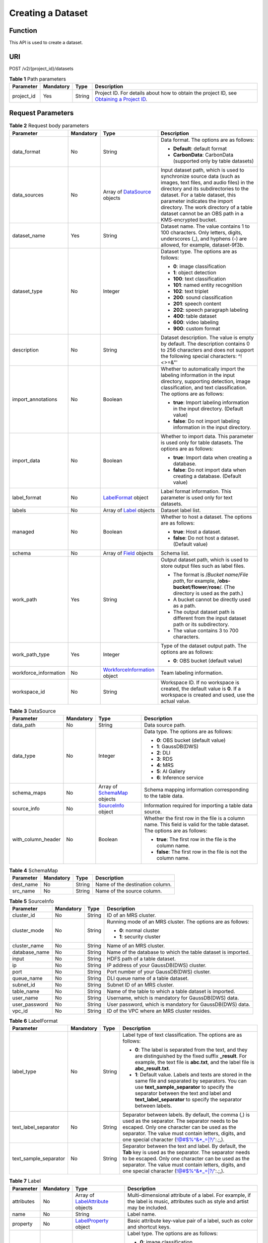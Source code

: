 Creating a Dataset
==================

Function
--------

This API is used to create a dataset.

URI
---

POST /v2/{project_id}/datasets

.. table:: **Table 1** Path parameters

   +------------+-----------+--------+------------------------------------------------------------------------------------------------------------------------------------------------------------+
   | Parameter  | Mandatory | Type   | Description                                                                                                                                                |
   +============+===========+========+============================================================================================================================================================+
   | project_id | Yes       | String | Project ID. For details about how to obtain the project ID, see `Obtaining a Project ID <../../common_parameters/obtaining_a_project_id_and_name.html>`__. |
   +------------+-----------+--------+------------------------------------------------------------------------------------------------------------------------------------------------------------+

Request Parameters
------------------



.. _CreateDatasetrequestCreateDatasetReq:

.. table:: **Table 2** Request body parameters

   +-----------------------+-----------------+-----------------------------------------------------------------------------+-------------------------------------------------------------------------------------------------------------------------------------------------------------------------------------------------------------------------------------------------------------------------------------------------------------------------------+
   | Parameter             | Mandatory       | Type                                                                        | Description                                                                                                                                                                                                                                                                                                                   |
   +=======================+=================+=============================================================================+===============================================================================================================================================================================================================================================================================================================================+
   | data_format           | No              | String                                                                      | Data format. The options are as follows:                                                                                                                                                                                                                                                                                      |
   |                       |                 |                                                                             |                                                                                                                                                                                                                                                                                                                               |
   |                       |                 |                                                                             | -  **Default**: default format                                                                                                                                                                                                                                                                                                |
   |                       |                 |                                                                             |                                                                                                                                                                                                                                                                                                                               |
   |                       |                 |                                                                             | -  **CarbonData**: CarbonData (supported only by table datasets)                                                                                                                                                                                                                                                              |
   +-----------------------+-----------------+-----------------------------------------------------------------------------+-------------------------------------------------------------------------------------------------------------------------------------------------------------------------------------------------------------------------------------------------------------------------------------------------------------------------------+
   | data_sources          | No              | Array of `DataSource <#createdatasetrequestdatasource>`__ objects           | Input dataset path, which is used to synchronize source data (such as images, text files, and audio files) in the directory and its subdirectories to the dataset. For a table dataset, this parameter indicates the import directory. The work directory of a table dataset cannot be an OBS path in a KMS-encrypted bucket. |
   +-----------------------+-----------------+-----------------------------------------------------------------------------+-------------------------------------------------------------------------------------------------------------------------------------------------------------------------------------------------------------------------------------------------------------------------------------------------------------------------------+
   | dataset_name          | Yes             | String                                                                      | Dataset name. The value contains 1 to 100 characters. Only letters, digits, underscores (_), and hyphens (-) are allowed, for example, dataset-9f3b.                                                                                                                                                                          |
   +-----------------------+-----------------+-----------------------------------------------------------------------------+-------------------------------------------------------------------------------------------------------------------------------------------------------------------------------------------------------------------------------------------------------------------------------------------------------------------------------+
   | dataset_type          | No              | Integer                                                                     | Dataset type. The options are as follows:                                                                                                                                                                                                                                                                                     |
   |                       |                 |                                                                             |                                                                                                                                                                                                                                                                                                                               |
   |                       |                 |                                                                             | -  **0**: image classification                                                                                                                                                                                                                                                                                                |
   |                       |                 |                                                                             |                                                                                                                                                                                                                                                                                                                               |
   |                       |                 |                                                                             | -  **1**: object detection                                                                                                                                                                                                                                                                                                    |
   |                       |                 |                                                                             |                                                                                                                                                                                                                                                                                                                               |
   |                       |                 |                                                                             | -  **100**: text classification                                                                                                                                                                                                                                                                                               |
   |                       |                 |                                                                             |                                                                                                                                                                                                                                                                                                                               |
   |                       |                 |                                                                             | -  **101**: named entity recognition                                                                                                                                                                                                                                                                                          |
   |                       |                 |                                                                             |                                                                                                                                                                                                                                                                                                                               |
   |                       |                 |                                                                             | -  **102**: text triplet                                                                                                                                                                                                                                                                                                      |
   |                       |                 |                                                                             |                                                                                                                                                                                                                                                                                                                               |
   |                       |                 |                                                                             | -  **200**: sound classification                                                                                                                                                                                                                                                                                              |
   |                       |                 |                                                                             |                                                                                                                                                                                                                                                                                                                               |
   |                       |                 |                                                                             | -  **201**: speech content                                                                                                                                                                                                                                                                                                    |
   |                       |                 |                                                                             |                                                                                                                                                                                                                                                                                                                               |
   |                       |                 |                                                                             | -  **202**: speech paragraph labeling                                                                                                                                                                                                                                                                                         |
   |                       |                 |                                                                             |                                                                                                                                                                                                                                                                                                                               |
   |                       |                 |                                                                             | -  **400**: table dataset                                                                                                                                                                                                                                                                                                     |
   |                       |                 |                                                                             |                                                                                                                                                                                                                                                                                                                               |
   |                       |                 |                                                                             | -  **600**: video labeling                                                                                                                                                                                                                                                                                                    |
   |                       |                 |                                                                             |                                                                                                                                                                                                                                                                                                                               |
   |                       |                 |                                                                             | -  **900**: custom format                                                                                                                                                                                                                                                                                                     |
   +-----------------------+-----------------+-----------------------------------------------------------------------------+-------------------------------------------------------------------------------------------------------------------------------------------------------------------------------------------------------------------------------------------------------------------------------------------------------------------------------+
   | description           | No              | String                                                                      | Dataset description. The value is empty by default. The description contains 0 to 256 characters and does not support the following special characters: ^!<>=&"'                                                                                                                                                              |
   +-----------------------+-----------------+-----------------------------------------------------------------------------+-------------------------------------------------------------------------------------------------------------------------------------------------------------------------------------------------------------------------------------------------------------------------------------------------------------------------------+
   | import_annotations    | No              | Boolean                                                                     | Whether to automatically import the labeling information in the input directory, supporting detection, image classification, and text classification. The options are as follows:                                                                                                                                             |
   |                       |                 |                                                                             |                                                                                                                                                                                                                                                                                                                               |
   |                       |                 |                                                                             | -  **true**: Import labeling information in the input directory. (Default value)                                                                                                                                                                                                                                              |
   |                       |                 |                                                                             |                                                                                                                                                                                                                                                                                                                               |
   |                       |                 |                                                                             | -  **false**: Do not import labeling information in the input directory.                                                                                                                                                                                                                                                      |
   +-----------------------+-----------------+-----------------------------------------------------------------------------+-------------------------------------------------------------------------------------------------------------------------------------------------------------------------------------------------------------------------------------------------------------------------------------------------------------------------------+
   | import_data           | No              | Boolean                                                                     | Whether to import data. This parameter is used only for table datasets. The options are as follows:                                                                                                                                                                                                                           |
   |                       |                 |                                                                             |                                                                                                                                                                                                                                                                                                                               |
   |                       |                 |                                                                             | -  **true**: Import data when creating a database.                                                                                                                                                                                                                                                                            |
   |                       |                 |                                                                             |                                                                                                                                                                                                                                                                                                                               |
   |                       |                 |                                                                             | -  **false**: Do not import data when creating a database. (Default value)                                                                                                                                                                                                                                                    |
   +-----------------------+-----------------+-----------------------------------------------------------------------------+-------------------------------------------------------------------------------------------------------------------------------------------------------------------------------------------------------------------------------------------------------------------------------------------------------------------------------+
   | label_format          | No              | `LabelFormat <#createdatasetrequestlabelformat>`__ object                   | Label format information. This parameter is used only for text datasets.                                                                                                                                                                                                                                                      |
   +-----------------------+-----------------+-----------------------------------------------------------------------------+-------------------------------------------------------------------------------------------------------------------------------------------------------------------------------------------------------------------------------------------------------------------------------------------------------------------------------+
   | labels                | No              | Array of `Label <#createdatasetrequestlabel>`__ objects                     | Dataset label list.                                                                                                                                                                                                                                                                                                           |
   +-----------------------+-----------------+-----------------------------------------------------------------------------+-------------------------------------------------------------------------------------------------------------------------------------------------------------------------------------------------------------------------------------------------------------------------------------------------------------------------------+
   | managed               | No              | Boolean                                                                     | Whether to host a dataset. The options are as follows:                                                                                                                                                                                                                                                                        |
   |                       |                 |                                                                             |                                                                                                                                                                                                                                                                                                                               |
   |                       |                 |                                                                             | -  **true**: Host a dataset.                                                                                                                                                                                                                                                                                                  |
   |                       |                 |                                                                             |                                                                                                                                                                                                                                                                                                                               |
   |                       |                 |                                                                             | -  **false**: Do not host a dataset. (Default value)                                                                                                                                                                                                                                                                          |
   +-----------------------+-----------------+-----------------------------------------------------------------------------+-------------------------------------------------------------------------------------------------------------------------------------------------------------------------------------------------------------------------------------------------------------------------------------------------------------------------------+
   | schema                | No              | Array of `Field <#createdatasetrequestfield>`__ objects                     | Schema list.                                                                                                                                                                                                                                                                                                                  |
   +-----------------------+-----------------+-----------------------------------------------------------------------------+-------------------------------------------------------------------------------------------------------------------------------------------------------------------------------------------------------------------------------------------------------------------------------------------------------------------------------+
   | work_path             | Yes             | String                                                                      | Output dataset path, which is used to store output files such as label files.                                                                                                                                                                                                                                                 |
   |                       |                 |                                                                             |                                                                                                                                                                                                                                                                                                                               |
   |                       |                 |                                                                             | -  The format is /*Bucket name*/*File path*, for example, /**obs-bucket**/**flower**/**rose**/. (The directory is used as the path.)                                                                                                                                                                                          |
   |                       |                 |                                                                             |                                                                                                                                                                                                                                                                                                                               |
   |                       |                 |                                                                             | -  A bucket cannot be directly used as a path.                                                                                                                                                                                                                                                                                |
   |                       |                 |                                                                             |                                                                                                                                                                                                                                                                                                                               |
   |                       |                 |                                                                             | -  The output dataset path is different from the input dataset path or its subdirectory.                                                                                                                                                                                                                                      |
   |                       |                 |                                                                             |                                                                                                                                                                                                                                                                                                                               |
   |                       |                 |                                                                             | -  The value contains 3 to 700 characters.                                                                                                                                                                                                                                                                                    |
   +-----------------------+-----------------+-----------------------------------------------------------------------------+-------------------------------------------------------------------------------------------------------------------------------------------------------------------------------------------------------------------------------------------------------------------------------------------------------------------------------+
   | work_path_type        | Yes             | Integer                                                                     | Type of the dataset output path. The options are as follows:                                                                                                                                                                                                                                                                  |
   |                       |                 |                                                                             |                                                                                                                                                                                                                                                                                                                               |
   |                       |                 |                                                                             | -  **0**: OBS bucket (default value)                                                                                                                                                                                                                                                                                          |
   +-----------------------+-----------------+-----------------------------------------------------------------------------+-------------------------------------------------------------------------------------------------------------------------------------------------------------------------------------------------------------------------------------------------------------------------------------------------------------------------------+
   | workforce_information | No              | `WorkforceInformation <#createdatasetrequestworkforceinformation>`__ object | Team labeling information.                                                                                                                                                                                                                                                                                                    |
   +-----------------------+-----------------+-----------------------------------------------------------------------------+-------------------------------------------------------------------------------------------------------------------------------------------------------------------------------------------------------------------------------------------------------------------------------------------------------------------------------+
   | workspace_id          | No              | String                                                                      | Workspace ID. If no workspace is created, the default value is **0**. If a workspace is created and used, use the actual value.                                                                                                                                                                                               |
   +-----------------------+-----------------+-----------------------------------------------------------------------------+-------------------------------------------------------------------------------------------------------------------------------------------------------------------------------------------------------------------------------------------------------------------------------------------------------------------------------+



.. _CreateDatasetrequestDataSource:

.. table:: **Table 3** DataSource

   +--------------------+-----------------+-----------------------------------------------------------------+----------------------------------------------------------------------------------------------------------------------------+
   | Parameter          | Mandatory       | Type                                                            | Description                                                                                                                |
   +====================+=================+=================================================================+============================================================================================================================+
   | data_path          | No              | String                                                          | Data source path.                                                                                                          |
   +--------------------+-----------------+-----------------------------------------------------------------+----------------------------------------------------------------------------------------------------------------------------+
   | data_type          | No              | Integer                                                         | Data type. The options are as follows:                                                                                     |
   |                    |                 |                                                                 |                                                                                                                            |
   |                    |                 |                                                                 | -  **0**: OBS bucket (default value)                                                                                       |
   |                    |                 |                                                                 |                                                                                                                            |
   |                    |                 |                                                                 | -  **1**: GaussDB(DWS)                                                                                                     |
   |                    |                 |                                                                 |                                                                                                                            |
   |                    |                 |                                                                 | -  **2**: DLI                                                                                                              |
   |                    |                 |                                                                 |                                                                                                                            |
   |                    |                 |                                                                 | -  **3**: RDS                                                                                                              |
   |                    |                 |                                                                 |                                                                                                                            |
   |                    |                 |                                                                 | -  **4**: MRS                                                                                                              |
   |                    |                 |                                                                 |                                                                                                                            |
   |                    |                 |                                                                 | -  **5**: AI Gallery                                                                                                       |
   |                    |                 |                                                                 |                                                                                                                            |
   |                    |                 |                                                                 | -  **6**: Inference service                                                                                                |
   +--------------------+-----------------+-----------------------------------------------------------------+----------------------------------------------------------------------------------------------------------------------------+
   | schema_maps        | No              | Array of `SchemaMap <#createdatasetrequestschemamap>`__ objects | Schema mapping information corresponding to the table data.                                                                |
   +--------------------+-----------------+-----------------------------------------------------------------+----------------------------------------------------------------------------------------------------------------------------+
   | source_info        | No              | `SourceInfo <#createdatasetrequestsourceinfo>`__ object         | Information required for importing a table data source.                                                                    |
   +--------------------+-----------------+-----------------------------------------------------------------+----------------------------------------------------------------------------------------------------------------------------+
   | with_column_header | No              | Boolean                                                         | Whether the first row in the file is a column name. This field is valid for the table dataset. The options are as follows: |
   |                    |                 |                                                                 |                                                                                                                            |
   |                    |                 |                                                                 | -  **true**: The first row in the file is the column name.                                                                 |
   |                    |                 |                                                                 |                                                                                                                            |
   |                    |                 |                                                                 | -  **false**: The first row in the file is not the column name.                                                            |
   +--------------------+-----------------+-----------------------------------------------------------------+----------------------------------------------------------------------------------------------------------------------------+



.. _CreateDatasetrequestSchemaMap:

.. table:: **Table 4** SchemaMap

   ========= ========= ====== ===============================
   Parameter Mandatory Type   Description
   ========= ========= ====== ===============================
   dest_name No        String Name of the destination column.
   src_name  No        String Name of the source column.
   ========= ========= ====== ===============================



.. _CreateDatasetrequestSourceInfo:

.. table:: **Table 5** SourceInfo

   +-----------------+-----------------+-----------------+--------------------------------------------------------------+
   | Parameter       | Mandatory       | Type            | Description                                                  |
   +=================+=================+=================+==============================================================+
   | cluster_id      | No              | String          | ID of an MRS cluster.                                        |
   +-----------------+-----------------+-----------------+--------------------------------------------------------------+
   | cluster_mode    | No              | String          | Running mode of an MRS cluster. The options are as follows:  |
   |                 |                 |                 |                                                              |
   |                 |                 |                 | -  **0**: normal cluster                                     |
   |                 |                 |                 |                                                              |
   |                 |                 |                 | -  **1**: security cluster                                   |
   +-----------------+-----------------+-----------------+--------------------------------------------------------------+
   | cluster_name    | No              | String          | Name of an MRS cluster.                                      |
   +-----------------+-----------------+-----------------+--------------------------------------------------------------+
   | database_name   | No              | String          | Name of the database to which the table dataset is imported. |
   +-----------------+-----------------+-----------------+--------------------------------------------------------------+
   | input           | No              | String          | HDFS path of a table dataset.                                |
   +-----------------+-----------------+-----------------+--------------------------------------------------------------+
   | ip              | No              | String          | IP address of your GaussDB(DWS) cluster.                     |
   +-----------------+-----------------+-----------------+--------------------------------------------------------------+
   | port            | No              | String          | Port number of your GaussDB(DWS) cluster.                    |
   +-----------------+-----------------+-----------------+--------------------------------------------------------------+
   | queue_name      | No              | String          | DLI queue name of a table dataset.                           |
   +-----------------+-----------------+-----------------+--------------------------------------------------------------+
   | subnet_id       | No              | String          | Subnet ID of an MRS cluster.                                 |
   +-----------------+-----------------+-----------------+--------------------------------------------------------------+
   | table_name      | No              | String          | Name of the table to which a table dataset is imported.      |
   +-----------------+-----------------+-----------------+--------------------------------------------------------------+
   | user_name       | No              | String          | Username, which is mandatory for GaussDB(DWS) data.          |
   +-----------------+-----------------+-----------------+--------------------------------------------------------------+
   | user_password   | No              | String          | User password, which is mandatory for GaussDB(DWS) data.     |
   +-----------------+-----------------+-----------------+--------------------------------------------------------------+
   | vpc_id          | No              | String          | ID of the VPC where an MRS cluster resides.                  |
   +-----------------+-----------------+-----------------+--------------------------------------------------------------+



.. _CreateDatasetrequestLabelFormat:

.. table:: **Table 6** LabelFormat

   +-----------------------+-----------------+-----------------+-------------------------------------------------------------------------------------------------------------------------------------------------------------------------------------------------------------------------------------------------------------------------+
   | Parameter             | Mandatory       | Type            | Description                                                                                                                                                                                                                                                             |
   +=======================+=================+=================+=========================================================================================================================================================================================================================================================================+
   | label_type            | No              | String          | Label type of text classification. The options are as follows:                                                                                                                                                                                                          |
   |                       |                 |                 |                                                                                                                                                                                                                                                                         |
   |                       |                 |                 | -  **0**: The label is separated from the text, and they are distinguished by the fixed suffix **\_result**. For example, the text file is **abc.txt**, and the label file is **abc_result.txt**.                                                                       |
   |                       |                 |                 |                                                                                                                                                                                                                                                                         |
   |                       |                 |                 | -  **1**: Default value. Labels and texts are stored in the same file and separated by separators. You can use **text_sample_separator** to specify the separator between the text and label and **text_label_separator** to specify the separator between labels.      |
   +-----------------------+-----------------+-----------------+-------------------------------------------------------------------------------------------------------------------------------------------------------------------------------------------------------------------------------------------------------------------------+
   | text_label_separator  | No              | String          | Separator between labels. By default, the comma (,) is used as the separator. The separator needs to be escaped. Only one character can be used as the separator. The value must contain letters, digits, and one special character (!@#$%^&*_=|?/':.;,).               |
   +-----------------------+-----------------+-----------------+-------------------------------------------------------------------------------------------------------------------------------------------------------------------------------------------------------------------------------------------------------------------------+
   | text_sample_separator | No              | String          | Separator between the text and label. By default, the **Tab** key is used as the separator. The separator needs to be escaped. Only one character can be used as the separator. The value must contain letters, digits, and one special character (!@#$%^&*_=|?/':.;,). |
   +-----------------------+-----------------+-----------------+-------------------------------------------------------------------------------------------------------------------------------------------------------------------------------------------------------------------------------------------------------------------------+



.. _CreateDatasetrequestLabel:

.. table:: **Table 7** Label

   +-----------------+-----------------+---------------------------------------------------------------------------+----------------------------------------------------------------------------------------------------------------------------------+
   | Parameter       | Mandatory       | Type                                                                      | Description                                                                                                                      |
   +=================+=================+===========================================================================+==================================================================================================================================+
   | attributes      | No              | Array of `LabelAttribute <#createdatasetrequestlabelattribute>`__ objects | Multi-dimensional attribute of a label. For example, if the label is music, attributes such as style and artist may be included. |
   +-----------------+-----------------+---------------------------------------------------------------------------+----------------------------------------------------------------------------------------------------------------------------------+
   | name            | No              | String                                                                    | Label name.                                                                                                                      |
   +-----------------+-----------------+---------------------------------------------------------------------------+----------------------------------------------------------------------------------------------------------------------------------+
   | property        | No              | `LabelProperty <#createdatasetrequestlabelproperty>`__ object             | Basic attribute key-value pair of a label, such as color and shortcut keys.                                                      |
   +-----------------+-----------------+---------------------------------------------------------------------------+----------------------------------------------------------------------------------------------------------------------------------+
   | type            | No              | Integer                                                                   | Label type. The options are as follows:                                                                                          |
   |                 |                 |                                                                           |                                                                                                                                  |
   |                 |                 |                                                                           | -  **0**: image classification                                                                                                   |
   |                 |                 |                                                                           |                                                                                                                                  |
   |                 |                 |                                                                           | -  **1**: object detection                                                                                                       |
   |                 |                 |                                                                           |                                                                                                                                  |
   |                 |                 |                                                                           | -  **100**: text classification                                                                                                  |
   |                 |                 |                                                                           |                                                                                                                                  |
   |                 |                 |                                                                           | -  **101**: named entity recognition                                                                                             |
   |                 |                 |                                                                           |                                                                                                                                  |
   |                 |                 |                                                                           | -  **102**: text triplet relationship                                                                                            |
   |                 |                 |                                                                           |                                                                                                                                  |
   |                 |                 |                                                                           | -  **103**: text triplet entity                                                                                                  |
   |                 |                 |                                                                           |                                                                                                                                  |
   |                 |                 |                                                                           | -  **200**: speech classification                                                                                                |
   |                 |                 |                                                                           |                                                                                                                                  |
   |                 |                 |                                                                           | -  **201**: speech content                                                                                                       |
   |                 |                 |                                                                           |                                                                                                                                  |
   |                 |                 |                                                                           | -  **202**: speech paragraph labeling                                                                                            |
   |                 |                 |                                                                           |                                                                                                                                  |
   |                 |                 |                                                                           | -  **600**: video classification                                                                                                 |
   +-----------------+-----------------+---------------------------------------------------------------------------+----------------------------------------------------------------------------------------------------------------------------------+



.. _CreateDatasetrequestLabelAttribute:

.. table:: **Table 8** LabelAttribute

   +-----------------+-----------------+-------------------------------------------------------------------------------------+---------------------------------------------------+
   | Parameter       | Mandatory       | Type                                                                                | Description                                       |
   +=================+=================+=====================================================================================+===================================================+
   | default_value   | No              | String                                                                              | Default value of a label attribute.               |
   +-----------------+-----------------+-------------------------------------------------------------------------------------+---------------------------------------------------+
   | id              | No              | String                                                                              | Label attribute ID.                               |
   +-----------------+-----------------+-------------------------------------------------------------------------------------+---------------------------------------------------+
   | name            | No              | String                                                                              | Label attribute name.                             |
   +-----------------+-----------------+-------------------------------------------------------------------------------------+---------------------------------------------------+
   | type            | No              | String                                                                              | Label attribute type. The options are as follows: |
   |                 |                 |                                                                                     |                                                   |
   |                 |                 |                                                                                     | -  **text**: text                                 |
   |                 |                 |                                                                                     |                                                   |
   |                 |                 |                                                                                     | -  **select**: single-choice drop-down list       |
   +-----------------+-----------------+-------------------------------------------------------------------------------------+---------------------------------------------------+
   | values          | No              | Array of `LabelAttributeValue <#createdatasetrequestlabelattributevalue>`__ objects | List of label attribute values.                   |
   +-----------------+-----------------+-------------------------------------------------------------------------------------+---------------------------------------------------+



.. _CreateDatasetrequestLabelAttributeValue:

.. table:: **Table 9** LabelAttributeValue

   ========= ========= ====== =========================
   Parameter Mandatory Type   Description
   ========= ========= ====== =========================
   id        No        String Label attribute value ID.
   value     No        String Label attribute value.
   ========= ========= ====== =========================



.. _CreateDatasetrequestLabelProperty:

.. table:: **Table 10** LabelProperty

   +--------------------------+-----------------+-----------------+----------------------------------------------------------------------------------------------------------------------------------------------------------------------------------------------------------------+
   | Parameter                | Mandatory       | Type            | Description                                                                                                                                                                                                    |
   +==========================+=================+=================+================================================================================================================================================================================================================+
   | @modelarts:color         | No              | String          | Default attribute: Label color, which is a hexadecimal code of the color. By default, this parameter is left blank. Example: **#FFFFF0**.                                                                      |
   +--------------------------+-----------------+-----------------+----------------------------------------------------------------------------------------------------------------------------------------------------------------------------------------------------------------+
   | @modelarts:default_shape | No              | String          | Default attribute: Default shape of an object detection label (dedicated attribute). By default, this parameter is left blank. The options are as follows:                                                     |
   |                          |                 |                 |                                                                                                                                                                                                                |
   |                          |                 |                 | -  **bndbox**: rectangle                                                                                                                                                                                       |
   |                          |                 |                 |                                                                                                                                                                                                                |
   |                          |                 |                 | -  **polygon**: polygon                                                                                                                                                                                        |
   |                          |                 |                 |                                                                                                                                                                                                                |
   |                          |                 |                 | -  **circle**: circle                                                                                                                                                                                          |
   |                          |                 |                 |                                                                                                                                                                                                                |
   |                          |                 |                 | -  **line**: straight line                                                                                                                                                                                     |
   |                          |                 |                 |                                                                                                                                                                                                                |
   |                          |                 |                 | -  **dashed**: dotted line                                                                                                                                                                                     |
   |                          |                 |                 |                                                                                                                                                                                                                |
   |                          |                 |                 | -  **point**: point                                                                                                                                                                                            |
   |                          |                 |                 |                                                                                                                                                                                                                |
   |                          |                 |                 | -  **polyline**: polyline                                                                                                                                                                                      |
   +--------------------------+-----------------+-----------------+----------------------------------------------------------------------------------------------------------------------------------------------------------------------------------------------------------------+
   | @modelarts:from_type     | No              | String          | Default attribute: Type of the head entity in the triplet relationship label. This attribute must be specified when a relationship label is created. This parameter is used only for the text triplet dataset. |
   +--------------------------+-----------------+-----------------+----------------------------------------------------------------------------------------------------------------------------------------------------------------------------------------------------------------+
   | @modelarts:rename_to     | No              | String          | Default attribute: The new name of the label.                                                                                                                                                                  |
   +--------------------------+-----------------+-----------------+----------------------------------------------------------------------------------------------------------------------------------------------------------------------------------------------------------------+
   | @modelarts:shortcut      | No              | String          | Default attribute: Label shortcut key. By default, this parameter is left blank. For example: **D**.                                                                                                           |
   +--------------------------+-----------------+-----------------+----------------------------------------------------------------------------------------------------------------------------------------------------------------------------------------------------------------+
   | @modelarts:to_type       | No              | String          | Default attribute: Type of the tail entity in the triplet relationship label. This attribute must be specified when a relationship label is created. This parameter is used only for the text triplet dataset. |
   +--------------------------+-----------------+-----------------+----------------------------------------------------------------------------------------------------------------------------------------------------------------------------------------------------------------+



.. _CreateDatasetrequestField:

.. table:: **Table 11** Field

   =========== ========= ======= ===================
   Parameter   Mandatory Type    Description
   =========== ========= ======= ===================
   description No        String  Schema description.
   name        No        String  Schema name.
   schema_id   No        Integer Schema ID.
   type        No        String  Schema value type.
   =========== ========= ======= ===================



.. _CreateDatasetrequestWorkforceInformation:

.. table:: **Table 12** WorkforceInformation

   +--------------------------------+-----------------+---------------------------------------------------------------------+-------------------------------------------------------------------------------------------------------------------------------------------------------------------------------+
   | Parameter                      | Mandatory       | Type                                                                | Description                                                                                                                                                                   |
   +================================+=================+=====================================================================+===============================================================================================================================================================================+
   | data_sync_type                 | No              | Integer                                                             | Synchronization type. The options are as follows:                                                                                                                             |
   |                                |                 |                                                                     |                                                                                                                                                                               |
   |                                |                 |                                                                     | -  **0**: not to be synchronized                                                                                                                                              |
   |                                |                 |                                                                     |                                                                                                                                                                               |
   |                                |                 |                                                                     | -  **1**: data to be synchronized                                                                                                                                             |
   |                                |                 |                                                                     |                                                                                                                                                                               |
   |                                |                 |                                                                     | -  **2**: label to be synchronized                                                                                                                                            |
   |                                |                 |                                                                     |                                                                                                                                                                               |
   |                                |                 |                                                                     | -  **3**: data and label to be synchronized                                                                                                                                   |
   +--------------------------------+-----------------+---------------------------------------------------------------------+-------------------------------------------------------------------------------------------------------------------------------------------------------------------------------+
   | repetition                     | No              | Integer                                                             | Number of persons who label each sample. The minimum value is **1**.                                                                                                          |
   +--------------------------------+-----------------+---------------------------------------------------------------------+-------------------------------------------------------------------------------------------------------------------------------------------------------------------------------+
   | synchronize_auto_labeling_data | No              | Boolean                                                             | Whether to synchronously update auto labeling data. The options are as follows:                                                                                               |
   |                                |                 |                                                                     |                                                                                                                                                                               |
   |                                |                 |                                                                     | -  **true**: Update auto labeling data synchronously.                                                                                                                         |
   |                                |                 |                                                                     |                                                                                                                                                                               |
   |                                |                 |                                                                     | -  **false**: Do not update auto labeling data synchronously.                                                                                                                 |
   +--------------------------------+-----------------+---------------------------------------------------------------------+-------------------------------------------------------------------------------------------------------------------------------------------------------------------------------+
   | synchronize_data               | No              | Boolean                                                             | Whether to synchronize updated data, such as uploading files, synchronizing data sources, and assigning imported unlabeled files to team members. The options are as follows: |
   |                                |                 |                                                                     |                                                                                                                                                                               |
   |                                |                 |                                                                     | -  **true**: Synchronize updated data to team members.                                                                                                                        |
   |                                |                 |                                                                     |                                                                                                                                                                               |
   |                                |                 |                                                                     | -  **false**: Do not synchronize updated data to team members.                                                                                                                |
   +--------------------------------+-----------------+---------------------------------------------------------------------+-------------------------------------------------------------------------------------------------------------------------------------------------------------------------------+
   | task_id                        | No              | String                                                              | ID of a team labeling task.                                                                                                                                                   |
   +--------------------------------+-----------------+---------------------------------------------------------------------+-------------------------------------------------------------------------------------------------------------------------------------------------------------------------------+
   | task_name                      | Yes             | String                                                              | Name of a team labeling task. The value contains 1 to 64 characters, including only letters, digits, underscores (_), and hyphens (-).                                        |
   +--------------------------------+-----------------+---------------------------------------------------------------------+-------------------------------------------------------------------------------------------------------------------------------------------------------------------------------+
   | workforces_config              | No              | `WorkforcesConfig <#createdatasetrequestworkforcesconfig>`__ object | Manpower assignment of a team labeling task. You can delegate the administrator to assign the manpower or do it by yourself.                                                  |
   +--------------------------------+-----------------+---------------------------------------------------------------------+-------------------------------------------------------------------------------------------------------------------------------------------------------------------------------+



.. _CreateDatasetrequestWorkforcesConfig:

.. table:: **Table 13** WorkforcesConfig

   +------------+-----------+-----------------------------------------------------------------------------+--------------------------------------------+
   | Parameter  | Mandatory | Type                                                                        | Description                                |
   +============+===========+=============================================================================+============================================+
   | agency     | No        | String                                                                      | Administrator.                             |
   +------------+-----------+-----------------------------------------------------------------------------+--------------------------------------------+
   | workforces | No        | Array of `WorkforceConfig <#createdatasetrequestworkforceconfig>`__ objects | List of teams that execute labeling tasks. |
   +------------+-----------+-----------------------------------------------------------------------------+--------------------------------------------+



.. _CreateDatasetrequestWorkforceConfig:

.. table:: **Table 14** WorkforceConfig

   +----------------+-----------+-----------------------------------------------------------+---------------------------------------------------------------------------------------------------------------------------------+
   | Parameter      | Mandatory | Type                                                      | Description                                                                                                                     |
   +================+===========+===========================================================+=================================================================================================================================+
   | workers        | No        | Array of `Worker <#createdatasetrequestworker>`__ objects | List of labeling team members.                                                                                                  |
   +----------------+-----------+-----------------------------------------------------------+---------------------------------------------------------------------------------------------------------------------------------+
   | workforce_id   | No        | String                                                    | ID of a labeling team.                                                                                                          |
   +----------------+-----------+-----------------------------------------------------------+---------------------------------------------------------------------------------------------------------------------------------+
   | workforce_name | No        | String                                                    | Name of a labeling team. The value contains 0 to 1024 characters and does not support the following special characters: !<>=&"' |
   +----------------+-----------+-----------------------------------------------------------+---------------------------------------------------------------------------------------------------------------------------------+



.. _CreateDatasetrequestWorker:

.. table:: **Table 15** Worker

   +-----------------+-----------------+-----------------+------------------------------------------------------------------------------------------------------------------------------------------+
   | Parameter       | Mandatory       | Type            | Description                                                                                                                              |
   +=================+=================+=================+==========================================================================================================================================+
   | create_time     | No              | Long            | Creation time.                                                                                                                           |
   +-----------------+-----------------+-----------------+------------------------------------------------------------------------------------------------------------------------------------------+
   | description     | No              | String          | Labeling team member description. The value contains 0 to 256 characters and does not support the following special characters: ^!<>=&"' |
   +-----------------+-----------------+-----------------+------------------------------------------------------------------------------------------------------------------------------------------+
   | email           | No              | String          | Email address of a labeling team member.                                                                                                 |
   +-----------------+-----------------+-----------------+------------------------------------------------------------------------------------------------------------------------------------------+
   | role            | No              | Integer         | Role. The options are as follows:                                                                                                        |
   |                 |                 |                 |                                                                                                                                          |
   |                 |                 |                 | -  **0**: labeling personnel                                                                                                             |
   |                 |                 |                 |                                                                                                                                          |
   |                 |                 |                 | -  **1**: reviewer                                                                                                                       |
   |                 |                 |                 |                                                                                                                                          |
   |                 |                 |                 | -  **2**: team administrator                                                                                                             |
   |                 |                 |                 |                                                                                                                                          |
   |                 |                 |                 | -  **3**: dataset owner                                                                                                                  |
   +-----------------+-----------------+-----------------+------------------------------------------------------------------------------------------------------------------------------------------+
   | status          | No              | Integer         | Current login status of a labeling team member. The options are as follows:                                                              |
   |                 |                 |                 |                                                                                                                                          |
   |                 |                 |                 | -  **0**: The invitation email has not been sent.                                                                                        |
   |                 |                 |                 |                                                                                                                                          |
   |                 |                 |                 | -  **1**: The invitation email has been sent but the user has not logged in.                                                             |
   |                 |                 |                 |                                                                                                                                          |
   |                 |                 |                 | -  **2**: The user has logged in.                                                                                                        |
   |                 |                 |                 |                                                                                                                                          |
   |                 |                 |                 | -  **3**: The labeling team member has been deleted.                                                                                     |
   +-----------------+-----------------+-----------------+------------------------------------------------------------------------------------------------------------------------------------------+
   | update_time     | No              | Long            | Update time.                                                                                                                             |
   +-----------------+-----------------+-----------------+------------------------------------------------------------------------------------------------------------------------------------------+
   | worker_id       | No              | String          | ID of a labeling team member.                                                                                                            |
   +-----------------+-----------------+-----------------+------------------------------------------------------------------------------------------------------------------------------------------+
   | workforce_id    | No              | String          | ID of a labeling team.                                                                                                                   |
   +-----------------+-----------------+-----------------+------------------------------------------------------------------------------------------------------------------------------------------+

Response Parameters
-------------------

**Status code: 201**



.. _CreateDatasetresponseCreateDatasetResp:

.. table:: **Table 16** Response body parameters

   ============== ====== =====================
   Parameter      Type   Description
   ============== ====== =====================
   dataset_id     String Dataset ID.
   error_code     String Error code.
   error_msg      String Error message.
   import_task_id String ID of an import task.
   ============== ====== =====================

Example Requests
----------------

-  Creating an Image Classification Dataset

   .. code-block::

      {
        "workspace_id" : "0",
        "dataset_name" : "dataset-457f",
        "dataset_type" : 0,
        "data_sources" : [ {
          "data_type" : 0,
          "data_path" : "/test-obs/classify/input/cat-dog/"
        } ],
        "description" : "",
        "work_path" : "/test-obs/classify/output/",
        "work_path_type" : 0,
        "labels" : [ {
          "name" : "Cat",
          "type" : 0,
          "property" : {
            "@modelarts:color" : "#3399ff"
          }
        }, {
          "name" : "Dog",
          "type" : 0,
          "property" : {
            "@modelarts:color" : "#3399ff"
          }
        } ]
      }

-  Creating an Object Detection Dataset

   .. code-block::

      {
        "workspace_id" : "0",
        "dataset_name" : "dataset-95a6",
        "dataset_type" : 1,
        "data_sources" : [ {
          "data_type" : 0,
          "data_path" : "/test-obs/detect/input/cat-dog/"
        } ],
        "description" : "",
        "work_path" : "/test-obs/detect/output/",
        "work_path_type" : 0,
        "labels" : [ {
          "name" : "Cat",
          "type" : 1,
          "property" : {
            "@modelarts:color" : "#3399ff"
          }
        }, {
          "name" : "Dog",
          "type" : 1,
          "property" : {
            "@modelarts:color" : "#3399ff"
          }
        } ]
      }

-  Creating a Table Dataset

   .. code-block::

      {
        "workspace_id" : "0",
        "dataset_name" : "dataset-de83",
        "dataset_type" : 400,
        "data_sources" : [ {
          "data_type" : 0,
          "data_path" : "/test-obs/table/input/",
          "with_column_header" : true
        } ],
        "description" : "",
        "work_path" : "/test-obs/table/output/",
        "work_path_type" : 0,
        "schema" : [ {
          "schema_id" : 1,
          "name" : "150",
          "type" : "STRING"
        }, {
          "schema_id" : 2,
          "name" : "4",
          "type" : "STRING"
        }, {
          "schema_id" : 3,
          "name" : "setosa",
          "type" : "STRING"
        }, {
          "schema_id" : 4,
          "name" : "versicolor",
          "type" : "STRING"
        }, {
          "schema_id" : 5,
          "name" : "virginica",
          "type" : "STRING"
        } ],
        "import_data" : true
      }

Example Responses
-----------------

**Status code: 201**

Created

.. code-block::

   {
     "dataset_id" : "WxCREuCkBSAlQr9xrde"
   }

Status Codes
------------



.. _CreateDatasetstatuscode:

=========== ============
Status Code Description
=========== ============
201         Created
401         Unauthorized
403         Forbidden
404         Not Found
=========== ============

Error Codes
-----------

See `Error Codes <../../common_parameters/error_codes.html>`__.


